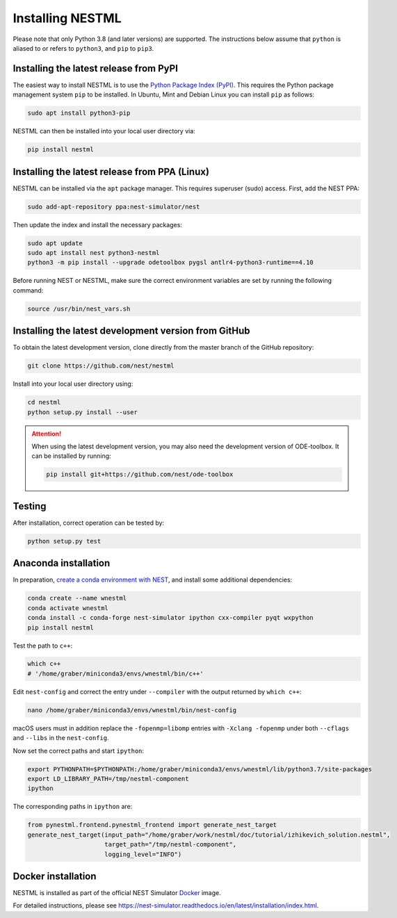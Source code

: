 Installing NESTML
=================

Please note that only Python 3.8 (and later versions) are supported. The instructions below assume that ``python`` is aliased to or refers to ``python3``, and ``pip`` to ``pip3``.

Installing the latest release from PyPI
---------------------------------------

The easiest way to install NESTML is to use the `Python Package Index (PyPI) <https://pypi.org>`_. This requires the Python package management system ``pip`` to be installed. In Ubuntu, Mint and Debian Linux you can install ``pip`` as follows:

.. code-block:: bash

   sudo apt install python3-pip

NESTML can then be installed into your local user directory via:

.. code-block:: bash

   pip install nestml


Installing the latest release from PPA (Linux)
----------------------------------------------

NESTML can be installed via the ``apt`` package manager. This requires superuser (sudo) access. First, add the NEST PPA:

.. code-block:: bash

   sudo add-apt-repository ppa:nest-simulator/nest

Then update the index and install the necessary packages:

.. code-block:: bash

   sudo apt update
   sudo apt install nest python3-nestml
   python3 -m pip install --upgrade odetoolbox pygsl antlr4-python3-runtime==4.10

Before running NEST or NESTML, make sure the correct environment variables are set by running the following command:

.. code-block:: bash

   source /usr/bin/nest_vars.sh


Installing the latest development version from GitHub
-----------------------------------------------------

To obtain the latest development version, clone directly from the master branch of the GitHub repository:

.. code-block:: bash

   git clone https://github.com/nest/nestml


Install into your local user directory using:

.. code-block:: bash

   cd nestml
   python setup.py install --user


.. Attention::

   When using the latest development version, you may also need the development version of ODE-toolbox. It can be installed by running:

   .. code-block:: bash

      pip install git+https://github.com/nest/ode-toolbox


Testing
-------

After installation, correct operation can be tested by:

.. code-block:: bash

   python setup.py test


Anaconda installation
---------------------

In preparation, `create a conda environment with NEST <https://nest-simulator.readthedocs.io/en/stable/installation/index.html>`_, and install some additional dependencies:

.. code-block:: bash

   conda create --name wnestml
   conda activate wnestml
   conda install -c conda-forge nest-simulator ipython cxx-compiler pyqt wxpython
   pip install nestml

Test the path to ``c++``:

.. code-block:: bash

   which c++
   # '/home/graber/miniconda3/envs/wnestml/bin/c++'

Edit ``nest-config`` and correct the entry under ``--compiler`` with the output returned by ``which c++``:

.. code-block:: bash

   nano /home/graber/miniconda3/envs/wnestml/bin/nest-config

macOS users must in addition replace the ``-fopenmp=libomp`` entries with ``-Xclang -fopenmp`` under both ``--cflags`` and ``--libs`` in the ``nest-config``.

Now set the correct paths and start ``ipython``:

.. code-block:: bash

   export PYTHONPATH=$PYTHONPATH:/home/graber/miniconda3/envs/wnestml/lib/python3.7/site-packages
   export LD_LIBRARY_PATH=/tmp/nestml-component
   ipython

The corresponding paths in ``ipython`` are:

.. code-block:: python

   from pynestml.frontend.pynestml_frontend import generate_nest_target
   generate_nest_target(input_path="/home/graber/work/nestml/doc/tutorial/izhikevich_solution.nestml",
                        target_path="/tmp/nestml-component",
                        logging_level="INFO")


Docker installation
-------------------

NESTML is installed as part of the official NEST Simulator `Docker <https://docker.io/>`_ image.

For detailed instructions, please see https://nest-simulator.readthedocs.io/en/latest/installation/index.html.
